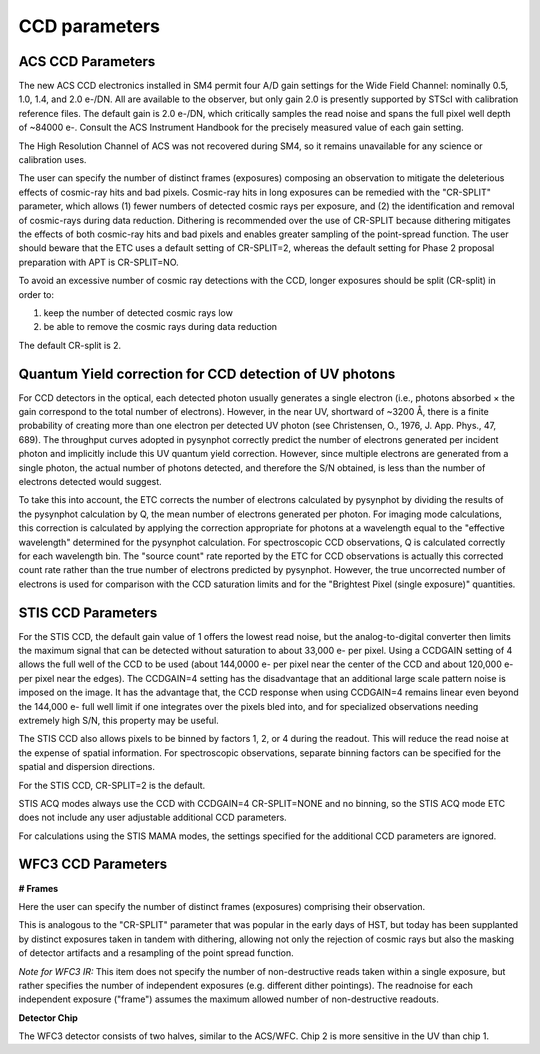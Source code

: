 .. _ccd-parameters:


CCD parameters
--------------

ACS CCD Parameters
..................

The new ACS CCD electronics installed in SM4 permit four A/D gain
settings for the Wide Field Channel: nominally 0.5, 1.0, 1.4, and 2.0
e-/DN. All are available to the observer, but only gain 2.0 is
presently supported by STScI with calibration reference files. The
default gain is 2.0 e-/DN, which critically samples the read noise and
spans the full pixel well depth of ~84000 e-. Consult the ACS
Instrument Handbook for the precisely measured value of each gain
setting.

The High Resolution Channel of ACS was not recovered during SM4, so it
remains unavailable for any science or calibration uses.

The user can specify the number of distinct frames (exposures)
composing an observation to mitigate the deleterious effects of
cosmic-ray hits and bad pixels. Cosmic-ray hits in long exposures can
be remedied with the "CR-SPLIT" parameter, which allows (1) fewer
numbers of detected cosmic rays per exposure, and (2) the
identification and removal of cosmic-rays during data
reduction. Dithering is recommended over the use of CR-SPLIT because
dithering mitigates the effects of both cosmic-ray hits and bad pixels
and enables greater sampling of the point-spread function. The user
should beware that the ETC uses a default setting of CR-SPLIT=2,
whereas the default setting for Phase 2 proposal preparation with APT
is CR-SPLIT=NO.

To avoid an excessive number of cosmic ray detections with the CCD,
longer exposures should be split (CR-split) in order to:

1. keep the number of detected cosmic rays low
2. be able to remove the cosmic rays during data reduction

The default CR-split is 2.

Quantum Yield correction for CCD detection of UV photons
........................................................

For CCD detectors in the optical, each detected photon usually
generates a single electron (i.e., photons absorbed × the gain
correspond to the total number of electrons). However, in the near UV,
shortward of ~3200 Å, there is a finite probability of creating more
than one electron per detected UV photon (see Christensen, O., 1976,
J. App. Phys., 47, 689). The throughput curves adopted in pysynphot
correctly predict the number of electrons generated per incident
photon and implicitly include this UV quantum yield
correction. However, since multiple electrons are generated from a
single photon, the actual number of photons detected, and therefore
the S/N obtained, is less than the number of electrons detected would
suggest.

To take this into account, the ETC corrects the number of electrons
calculated by pysynphot by dividing the results of the pysynphot
calculation by Q, the mean number of electrons generated per
photon. For imaging mode calculations, this correction is calculated
by applying the correction appropriate for photons at a wavelength
equal to the "effective wavelength" determined for the pysynphot
calculation. For spectroscopic CCD observations, Q is calculated
correctly for each wavelength bin. The "source count" rate reported by
the ETC for CCD observations is actually this corrected count rate
rather than the true number of electrons predicted by
pysynphot. However, the true uncorrected number of electrons is used for
comparison with the CCD saturation limits and for the "Brightest Pixel
(single exposure)" quantities.

STIS CCD Parameters
...................


For the STIS CCD, the default gain value of 1 offers the lowest read
noise, but the analog-to-digital converter then limits the maximum
signal that can be detected without saturation to about 33,000 e- per
pixel. Using a CCDGAIN setting of 4 allows the full well of the CCD to
be used (about 144,0000 e- per pixel near the center of the CCD and
about 120,000 e- per pixel near the edges). The CCDGAIN=4 setting has
the disadvantage that an additional large scale pattern noise is
imposed on the image. It has the advantage that, the CCD response when
using CCDGAIN=4 remains linear even beyond the 144,000 e- full well
limit if one integrates over the pixels bled into, and for specialized
observations needing extremely high S/N, this property may be
useful.

The STIS CCD also allows pixels to be binned by factors 1, 2, or 4
during the readout. This will reduce the read noise at the expense of
spatial information. For spectroscopic observations, separate binning
factors can be specified for the spatial and dispersion
directions.

For the STIS CCD, CR-SPLIT=2 is the default.

STIS ACQ modes always use the CCD with CCDGAIN=4 CR-SPLIT=NONE and no
binning, so the STIS ACQ mode ETC does not include any user adjustable
additional CCD parameters.

For calculations using the STIS MAMA modes, the settings specified for
the additional CCD parameters are ignored.


WFC3 CCD Parameters
...................

**# Frames**

Here the user can specify the number of distinct frames (exposures) comprising their observation.

This is analogous to the "CR-SPLIT" parameter that was popular in the early days of 
HST, but today has been supplanted by distinct exposures taken in tandem with dithering, allowing 
not only the rejection of cosmic rays but also the masking of detector artifacts and a resampling of 
the point spread function.

*Note for WFC3 IR:* This item does not specify the number of non-destructive reads 
taken within a single exposure, but rather specifies the number of independent exposures (e.g. 
different dither pointings). The readnoise for each independent exposure ("frame") 
assumes the maximum allowed number of non-destructive readouts.

**Detector Chip**

The WFC3 detector consists of two halves, similar to the ACS/WFC. Chip 2 is more sensitive in the 
UV than chip 1.
